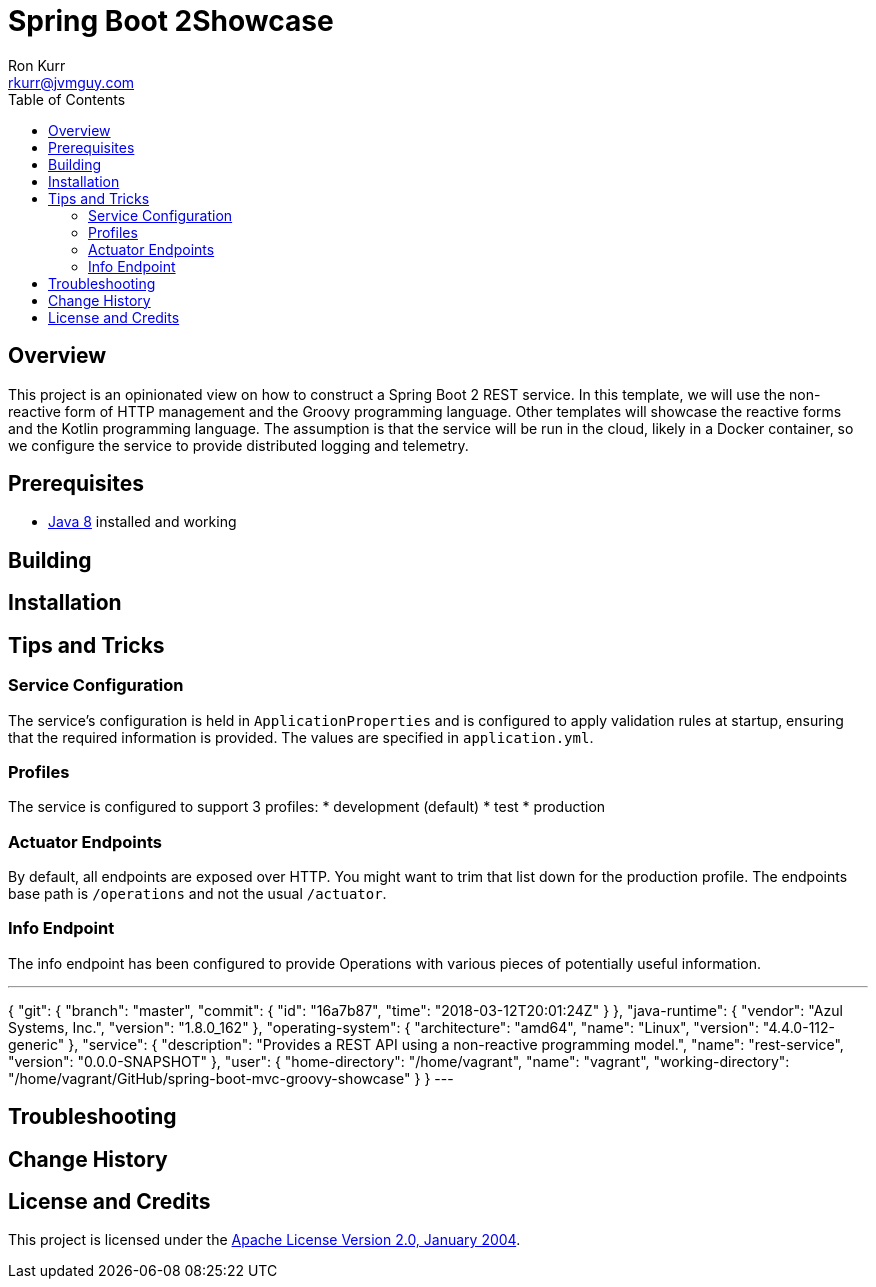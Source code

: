 :toc:
:toc-placement!:

:note-caption: :information_source:
:tip-caption: :bulb:
:important-caption: :heavy_exclamation_mark:
:warning-caption: :warning:
:caution-caption: :fire:

= Spring Boot 2Showcase
Ron Kurr <rkurr@jvmguy.com>

toc::[]

== Overview
This project is an opinionated view on how to construct a Spring Boot 2 REST service.  In this template, we will use the non-reactive form of HTTP management and the Groovy programming language.  Other templates will showcase the reactive forms and the Kotlin programming language. The assumption is that the service will be run in the cloud, likely in a Docker container, so we configure the service to provide distributed logging and telemetry.

== Prerequisites
* http://zulu.org/[Java 8] installed and working

== Building
== Installation
== Tips and Tricks
=== Service Configuration
The service's configuration is held in `ApplicationProperties` and is configured to apply validation rules at startup, ensuring that the required information is provided.  The values are specified in `application.yml`.

=== Profiles
The service is configured to support 3 profiles:
* development (default)
* test
* production

=== Actuator Endpoints
By default, all endpoints are exposed over HTTP.  You might want to trim that list down for the production profile.  The endpoints base path is `/operations` and not the usual `/actuator`.

=== Info Endpoint
The info endpoint has been configured to provide Operations with various pieces of potentially useful information.

---
{
    "git": {
        "branch": "master",
        "commit": {
            "id": "16a7b87",
            "time": "2018-03-12T20:01:24Z"
        }
    },
    "java-runtime": {
        "vendor": "Azul Systems, Inc.",
        "version": "1.8.0_162"
    },
    "operating-system": {
        "architecture": "amd64",
        "name": "Linux",
        "version": "4.4.0-112-generic"
    },
    "service": {
        "description": "Provides a REST API using a non-reactive programming model.",
        "name": "rest-service",
        "version": "0.0.0-SNAPSHOT"
    },
    "user": {
        "home-directory": "/home/vagrant",
        "name": "vagrant",
        "working-directory": "/home/vagrant/GitHub/spring-boot-mvc-groovy-showcase"
    }
}
---

== Troubleshooting
== Change History
== License and Credits
This project is licensed under the http://www.apache.org/licenses/[Apache License Version 2.0, January 2004].

